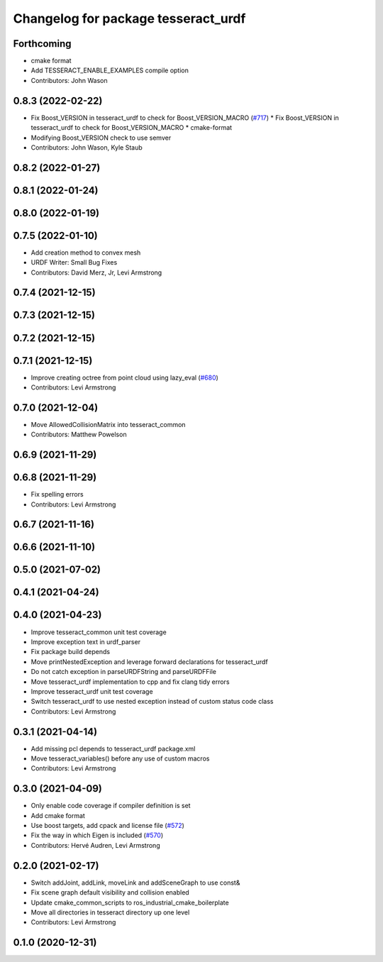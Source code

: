 ^^^^^^^^^^^^^^^^^^^^^^^^^^^^^^^^^^^^
Changelog for package tesseract_urdf
^^^^^^^^^^^^^^^^^^^^^^^^^^^^^^^^^^^^

Forthcoming
-----------
* cmake format
* Add TESSERACT_ENABLE_EXAMPLES compile option
* Contributors: John Wason

0.8.3 (2022-02-22)
------------------
* Fix Boost_VERSION in tesseract_urdf to check for Boost_VERSION_MACRO (`#717 <https://github.com/tesseract-robotics/tesseract/issues/717>`_)
  * Fix Boost_VERSION in tesseract_urdf to check for Boost_VERSION_MACRO
  * cmake-format
* Modifying Boost_VERSION check to use semver
* Contributors: John Wason, Kyle Staub

0.8.2 (2022-01-27)
------------------

0.8.1 (2022-01-24)
------------------

0.8.0 (2022-01-19)
------------------

0.7.5 (2022-01-10)
------------------
* Add creation method to convex mesh
* URDF Writer: Small Bug Fixes
* Contributors: David Merz, Jr, Levi Armstrong

0.7.4 (2021-12-15)
------------------

0.7.3 (2021-12-15)
------------------

0.7.2 (2021-12-15)
------------------

0.7.1 (2021-12-15)
------------------
* Improve creating octree from point cloud using lazy_eval (`#680 <https://github.com/tesseract-robotics/tesseract/issues/680>`_)
* Contributors: Levi Armstrong

0.7.0 (2021-12-04)
------------------
* Move AllowedCollisionMatrix into tesseract_common
* Contributors: Matthew Powelson

0.6.9 (2021-11-29)
------------------

0.6.8 (2021-11-29)
------------------
* Fix spelling errors
* Contributors: Levi Armstrong

0.6.7 (2021-11-16)
------------------

0.6.6 (2021-11-10)
------------------

0.5.0 (2021-07-02)
------------------

0.4.1 (2021-04-24)
------------------

0.4.0 (2021-04-23)
------------------
* Improve tesseract_common unit test coverage
* Improve exception text in urdf_parser
* Fix package build depends
* Move printNestedException and leverage forward declarations for tesseract_urdf
* Do not catch exception in parseURDFString and parseURDFFile
* Move tesseract_urdf implementation to cpp and fix clang tidy errors
* Improve tesseract_urdf unit test coverage
* Switch tesseract_urdf to use nested exception instead of custom status code class
* Contributors: Levi Armstrong

0.3.1 (2021-04-14)
------------------
* Add missing pcl depends to tesseract_urdf package.xml
* Move tesseract_variables() before any use of custom macros
* Contributors: Levi Armstrong

0.3.0 (2021-04-09)
------------------
* Only enable code coverage if compiler definition is set
* Add cmake format
* Use boost targets, add cpack and license file (`#572 <https://github.com/ros-industrial-consortium/tesseract/issues/572>`_)
* Fix the way in which Eigen is included (`#570 <https://github.com/ros-industrial-consortium/tesseract/issues/570>`_)
* Contributors: Hervé Audren, Levi Armstrong

0.2.0 (2021-02-17)
------------------
* Switch addJoint, addLink, moveLink and addSceneGraph to use const&
* Fix scene graph default visibility and collision enabled
* Update cmake_common_scripts to ros_industrial_cmake_boilerplate
* Move all directories in tesseract directory up one level
* Contributors: Levi Armstrong

0.1.0 (2020-12-31)
------------------
